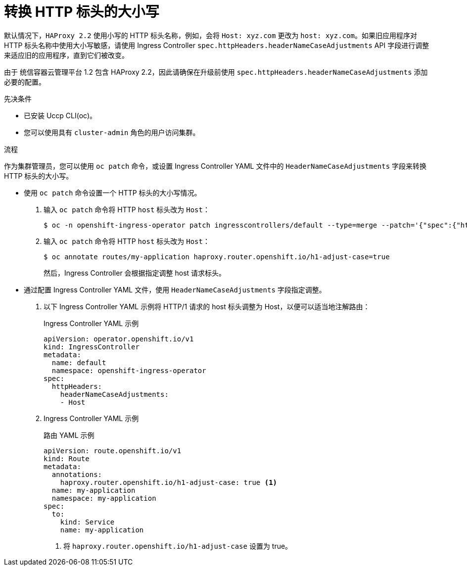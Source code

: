 // Module included in the following assemblies:
//
// * ingress/ingress-operator.adoc

:_content-type: PROCEDURE
[id="nw-ingress-converting-http-header-case_{context}"]
= 转换 HTTP 标头的大小写

默认情况下，`HAProxy 2.2` 使用小写的 HTTP 标头名称，例如，会将 `Host: xyz.com` 更改为 `host: xyz.com`。如果旧应用程序对 HTTP 标头名称中使用大小写敏感，请使用 Ingress Controller `spec.httpHeaders.headerNameCaseAdjustments` API 字段进行调整来适应旧的应用程序，直到它们被改变。

[重要]
====
由于 统信容器云管理平台 1.2 包含 HAProxy 2.2，因此请确保在升级前使用 `spec.httpHeaders.headerNameCaseAdjustments` 添加必要的配置。
====

.先决条件

* 已安装 Uccp CLI(oc)。
* 您可以使用具有 `cluster-admin` 角色的用户访问集群。

.流程

作为集群管理员，您可以使用 `oc patch` 命令，或设置 Ingress Controller YAML 文件中的 `HeaderNameCaseAdjustments` 字段来转换 HTTP 标头的大小写。

* 使用 `oc patch` 命令设置一个 HTTP 标头的大小写情况。

. 输入 `oc patch` 命令将 HTTP `host` 标头改为 `Host`：
+
[source,terminal]
----
$ oc -n openshift-ingress-operator patch ingresscontrollers/default --type=merge --patch='{"spec":{"httpHeaders":{"headerNameCaseAdjustments":["Host"]}}}'
----
+
. 输入 `oc patch` 命令将 HTTP `host` 标头改为 `Host`：
+
[source,terminal]
----
$ oc annotate routes/my-application haproxy.router.openshift.io/h1-adjust-case=true
----
+
然后，Ingress Controller 会根据指定调整 host 请求标头。

//Extra example if needed
////
* This example changes the HTTP `cache-control` header to `Cache-Control`:
+
[source,terminal]
----
$ oc -n openshift-ingress-operator patch ingresscontrollers/default --type=json --patch='[{"op":"add","path":"/spec/httpHeaders/headerNameCaseAdjustments/-","value":"Cache-Control"}]'
----
+
The Ingress Controller adjusts the `cache-control` response header as specified.
////

* 通过配置 Ingress Controller YAML 文件，使用 `HeaderNameCaseAdjustments` 字段指定调整。

. 以下 Ingress Controller YAML 示例将 HTTP/1 请求的 host 标头调整为 Host，以便可以适当地注解路由：
+
.Ingress Controller YAML 示例
[source,yaml]
----
apiVersion: operator.openshift.io/v1
kind: IngressController
metadata:
  name: default
  namespace: openshift-ingress-operator
spec:
  httpHeaders:
    headerNameCaseAdjustments:
    - Host
----
+
. Ingress Controller YAML 示例
+
.路由 YAML 示例
[source,yaml]
----
apiVersion: route.openshift.io/v1
kind: Route
metadata:
  annotations:
    haproxy.router.openshift.io/h1-adjust-case: true <1>
  name: my-application
  namespace: my-application
spec:
  to:
    kind: Service
    name: my-application
----
<1> 将 `haproxy.router.openshift.io/h1-adjust-case` 设置为 true。
